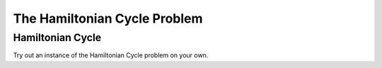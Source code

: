 .. This file is part of the OpenDSA eTextbook project. See
.. http://opendsa.org for more details.
.. Copyright (c) 2012-2020 by the OpenDSA Project Contributors, and
.. distributed under an MIT open source license.

.. avmetadata::
   :author: Nabanita Maji
   :topic: NP-completeness
   :keyword: NP-completeness; Hamiltonian Cycle Problem


The Hamiltonian Cycle Problem
=============================

Hamiltonian Cycle
-----------------

.. inlineav:: hamiltonianCycleCON ss
   :long_name: Hamiltonian Cycle
   :links: AV/NP/hamiltonianCycleCON.css
   :scripts: AV/NP/hamiltonianCycleCON.js
   :output: show
   :keyword: NP-completeness; Hamiltonian Cycle Problem

Try out an instance of the Hamiltonian Cycle problem on your own.

.. avembed:: Exercises/NP/hamiltonianCycPRO.html ka
   :long_name: Practice Exercise for Hamiltonian Cycle
   :keyword: NP-completeness; Hamiltonian Cycle Problem
